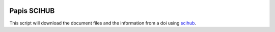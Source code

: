 .. image:: https://badge.fury.io/py/papis-scihub.svg
    :target: https://badge.fury.io/py/papis-scihub

Papis SCIHUB
============

This script will download the document files and the information
from a doi using `scihub <https://sci-hub.tw/>`_.
